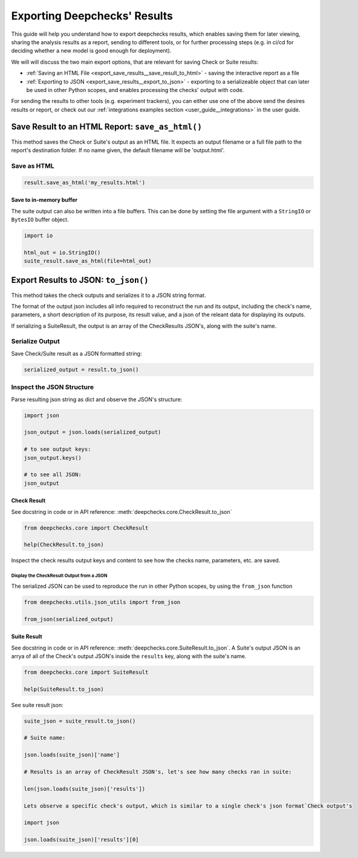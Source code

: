 =================================
Exporting Deepchecks' Results
=================================

This guide will help you understand how to export deepchecks results, 
which enables saving them for later viewing, sharing the analysis results as a report,
sending to different tools, or for further processing steps 
(e.g. in ci/cd for deciding whether a new model is good enough for deployment).

We will will discuss the two main export options, that are relevant for saving Check or Suite results:

- :ref:`Saving an HTML File <export_save_results__save_result_to_html>` - saving the interactive report as a file
- :ref:`Exporting to JSON <export_save_results__export_to_json>` - exporting to a serializeable object that can
  later be used in other Python scopes, and enables processing the checks' output with code.

For sending the results to other tools (e.g. experiment trackers),
you can either use one of the above send the desires results or report, or check out
our :ref:`integrations examples section <user_guide__integrations>` in the user guide.


.. _export_save_results__save_result_to_html:

Save Result to an HTML Report: ``save_as_html()``
====================================================

This method saves the Check or Suite's output as an HTML file.
It expects an output filename or a full file path to the report's destination folder.
If no name given, the default filename will be 'output.html'.


Save as HTML
--------------

.. code-block:: python

   result.save_as_html('my_results.html')
   

Save to in-memory buffer
~~~~~~~~~~~~~~~~~~~~~~~~~~

The suite output can also be written into a file buffers. This can be done by
setting the file argument with a ``StringIO`` or ``BytesIO`` buffer object.


.. code-block:: python

    import io

    html_out = io.StringIO()
    suite_result.save_as_html(file=html_out)


.. _export_save_results__export_to_json:

Export Results to JSON: ``to_json()``
============================================

This method takes the check outputs and serializes it to a JSON string format.

The format of the output json includes all info required to reconstruct
the run and its output, including the check's name, parameters, a short description of its purpose,
its result value, and a json of the releant data for displaying its outputs.

If serializing a SuiteResult, the output is an array of the CheckResults JSON's, along with the suite's name.


Serialize Output
-----------------

Save Check/Suite result as a JSON formatted string:

.. code-block:: python

   serialized_output = result.to_json()


Inspect the JSON Structure
--------------------------

Parse resulting json string as dict and observe the JSON's structure:

.. code-block:: python

   import json

   json_output = json.loads(serialized_output)
   
   # to see output keys:
   json_output.keys()
   
   # to see all JSON:
   json_output


Check Result
~~~~~~~~~~~~~~

See docstring in code or in API reference: :meth:`deepchecks.core.CheckResult.to_json`

.. code-block:: python

   from deepchecks.core import CheckResult

   help(CheckResult.to_json)
   
Inspect the check results output keys and content to see how the checks name, parameters, etc. are saved.


Display the CheckResult Output from a JSON
^^^^^^^^^^^^^^^^^^^^^^^^^^^^^^^^^^^^^^^^^^^^^

The serialized JSON can be used to reproduce the run in other Python scopes,
by using the ``from_json`` function


.. code-block:: python

   from deepchecks.utils.json_utils import from_json
   
   from_json(serialized_output)




Suite Result
~~~~~~~~~~~~~~~

See docstring in code or in API reference: :meth:`deepchecks.core.SuiteResult.to_json`.
A Suite's output JSON is an arrya of all of the Check's output JSON's inside the ``results`` key, along with the suite's name.

.. code-block:: python

   from deepchecks.core import SuiteResult

   help(SuiteResult.to_json)


See suite result json:

.. code-block:: python

   suite_json = suite_result.to_json()

   # Suite name:

   json.loads(suite_json)['name']

   # Results is an array of CheckResult JSON's, let's see how many checks ran in suite:

   len(json.loads(suite_json)['results'])

   Lets observe a specific check's output, which is similar to a single check's json format`Check output's

   import json

   json.loads(suite_json)['results'][0]